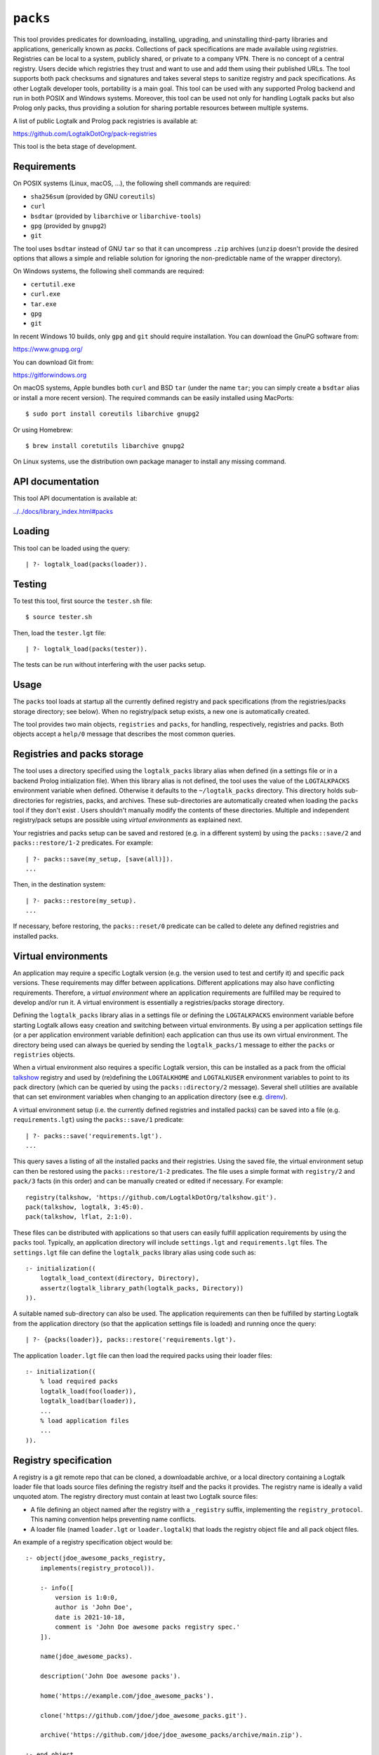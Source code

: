 ``packs``
=========

This tool provides predicates for downloading, installing, upgrading,
and uninstalling third-party libraries and applications, generically
known as *packs*. Collections of pack specifications are made available
using *registries*. Registries can be local to a system, publicly
shared, or private to a company VPN. There is no concept of a central
registry. Users decide which registries they trust and want to use and
add them using their published URLs. The tool supports both pack
checksums and signatures and takes several steps to sanitize registry
and pack specifications. As other Logtalk developer tools, portability
is a main goal. This tool can be used with any supported Prolog backend
and run in both POSIX and Windows systems. Moreover, this tool can be
used not only for handling Logtalk packs but also Prolog only packs,
thus providing a solution for sharing portable resources between
multiple systems.

A list of public Logtalk and Prolog pack registries is available at:

https://github.com/LogtalkDotOrg/pack-registries

This tool is the beta stage of development.

Requirements
------------

On POSIX systems (Linux, macOS, ...), the following shell commands are
required:

-  ``sha256sum`` (provided by GNU ``coreutils``)
-  ``curl``
-  ``bsdtar`` (provided by ``libarchive`` or ``libarchive-tools``)
-  ``gpg`` (provided by ``gnupg2``)
-  ``git``

The tool uses ``bsdtar`` instead of GNU ``tar`` so that it can
uncompress ``.zip`` archives (``unzip`` doesn't provide the desired
options that allows a simple and reliable solution for ignoring the
non-predictable name of the wrapper directory).

On Windows systems, the following shell commands are required:

-  ``certutil.exe``
-  ``curl.exe``
-  ``tar.exe``
-  ``gpg``
-  ``git``

In recent Windows 10 builds, only ``gpg`` and ``git`` should require
installation. You can download the GnuPG software from:

https://www.gnupg.org/

You can download Git from:

https://gitforwindows.org

On macOS systems, Apple bundles both ``curl`` and BSD ``tar`` (under the
name ``tar``; you can simply create a ``bsdtar`` alias or install a more
recent version). The required commands can be easily installed using
MacPorts:

::

   $ sudo port install coreutils libarchive gnupg2

Or using Homebrew:

::

   $ brew install coretutils libarchive gnupg2

On Linux systems, use the distribution own package manager to install
any missing command.

API documentation
-----------------

This tool API documentation is available at:

`../../docs/library_index.html#packs <../../docs/library_index.html#packs>`__

Loading
-------

This tool can be loaded using the query:

::

   | ?- logtalk_load(packs(loader)).

Testing
-------

To test this tool, first source the ``tester.sh`` file:

::

   $ source tester.sh

Then, load the ``tester.lgt`` file:

::

   | ?- logtalk_load(packs(tester)).

The tests can be run without interfering with the user packs setup.

Usage
-----

The ``packs`` tool loads at startup all the currently defined registry
and pack specifications (from the registries/packs storage directory;
see below). When no registry/pack setup exists, a new one is
automatically created.

The tool provides two main objects, ``registries`` and ``packs``, for
handling, respectively, registries and packs. Both objects accept a
``help/0`` message that describes the most common queries.

Registries and packs storage
----------------------------

The tool uses a directory specified using the ``logtalk_packs`` library
alias when defined (in a settings file or in a backend Prolog
initialization file). When this library alias is not defined, the tool
uses the value of the ``LOGTALKPACKS`` environment variable when
defined. Otherwise it defaults to the ``~/logtalk_packs`` directory.
This directory holds sub-directories for registries, packs, and
archives. These sub-directories are automatically created when loading
the ``packs`` tool if they don't exist . Users shouldn't manually modify
the contents of these directories. Multiple and independent
registry/pack setups are possible using *virtual environments* as
explained next.

Your registries and packs setup can be saved and restored (e.g. in a
different system) by using the ``packs::save/2`` and
``packs::restore/1-2`` predicates. For example:

::

   | ?- packs::save(my_setup, [save(all)]).
   ...

Then, in the destination system:

::

   | ?- packs::restore(my_setup).
   ...

If necessary, before restoring, the ``packs::reset/0`` predicate can be
called to delete any defined registries and installed packs.

Virtual environments
--------------------

An application may require a specific Logtalk version (e.g. the version
used to test and certify it) and specific pack versions. These
requirements may differ between applications. Different applications may
also have conflicting requirements. Therefore, a *virtual environment*
where an application requirements are fulfilled may be required to
develop and/or run it. A virtual environment is essentially a
registries/packs storage directory.

Defining the ``logtalk_packs`` library alias in a settings file or
defining the ``LOGTALKPACKS`` environment variable before starting
Logtalk allows easy creation and switching between virtual environments.
By using a per application settings file (or a per application
environment variable definition) each application can thus use its own
virtual environment. The directory being used can always be queried by
sending the ``logtalk_packs/1`` message to either the ``packs`` or
``registries`` objects.

When a virtual environment also requires a specific Logtalk version,
this can be installed as a pack from the official
`talkshow <https://github.com/LogtalkDotOrg/talkshow>`__ registry and
used by (re)defining the ``LOGTALKHOME`` and ``LOGTALKUSER`` environment
variables to point to its pack directory (which can be queried by using
the ``packs::directory/2`` message). Several shell utilities are
available that can set environment variables when changing to an
application directory (see e.g.
`direnv <https://github.com/direnv/direnv>`__).

A virtual environment setup (i.e. the currently defined registries and
installed packs) can be saved into a file (e.g. ``requirements.lgt``)
using the ``packs::save/1`` predicate:

::

   | ?- packs::save('requirements.lgt').
   ...

This query saves a listing of all the installed packs and their
registries. Using the saved file, the virtual environment setup can then
be restored using the ``packs::restore/1-2`` predicates. The file uses a
simple format with ``registry/2`` and ``pack/3`` facts (in this order)
and can be manually created or edited if necessary. For example:

::

   registry(talkshow, 'https://github.com/LogtalkDotOrg/talkshow.git').
   pack(talkshow, logtalk, 3:45:0).
   pack(talkshow, lflat, 2:1:0).

These files can be distributed with applications so that users can
easily fulfill application requirements by using the ``packs`` tool.
Typically, an application directory will include ``settings.lgt`` and
``requirements.lgt`` files. The ``settings.lgt`` file can define the
``logtalk_packs`` library alias using code such as:

::

   :- initialization((
       logtalk_load_context(directory, Directory),
       assertz(logtalk_library_path(logtalk_packs, Directory))
   )).

A suitable named sub-directory can also be used. The application
requirements can then be fulfilled by starting Logtalk from the
application directory (so that the application settings file is loaded)
and running once the query:

::

   | ?- {packs(loader)}, packs::restore('requirements.lgt').

The application ``loader.lgt`` file can then load the required packs
using their loader files:

::

   :- initialization((
       % load required packs
       logtalk_load(foo(loader)),
       logtalk_load(bar(loader)),
       ...
       % load application files
       ...
   )).

Registry specification
----------------------

A registry is a git remote repo that can be cloned, a downloadable
archive, or a local directory containing a Logtalk loader file that
loads source files defining the registry itself and the packs it
provides. The registry name is ideally a valid unquoted atom. The
registry directory must contain at least two Logtalk source files:

-  A file defining an object named after the registry with a
   ``_registry`` suffix, implementing the ``registry_protocol``. This
   naming convention helps preventing name conflicts.

-  A loader file (named ``loader.lgt`` or ``loader.logtalk``) that loads
   the registry object file and all pack object files.

An example of a registry specification object would be:

::

   :- object(jdoe_awesome_packs_registry,
       implements(registry_protocol)).

       :- info([
           version is 1:0:0,
           author is 'John Doe',
           date is 2021-10-18,
           comment is 'John Doe awesome packs registry spec.'
       ]).

       name(jdoe_awesome_packs).

       description('John Doe awesome packs').

       home('https://example.com/jdoe_awesome_packs').

       clone('https://github.com/jdoe/jdoe_awesome_packs.git').

       archive('https://github.com/jdoe/jdoe_awesome_packs/archive/main.zip').

   :- end_object.

The registry directory should also contain ``LICENSE`` and ``README.md``
files (individual packs can use a different license, however). The path
to the ``README.md`` file is printed when the registry is added. It can
also be queried using the ``registries::directory/2`` predicate.

Summarizing the required directory structure using the above example
(note that the registry and pack specification files are named after the
objects):

::

   jdoe_awesome_packs
       LICENSE
       README.md
       jdoe_awesome_packs_registry.lgt
       loader.lgt
       foo_pack.lgt
       bar_pack.lgt
       ...

With the contents of the ``loader.lgt`` file being:

::

   :- initialization((
       logtalk_load(jdoe_awesome_packs_registry),
       logtalk_load(foo_pack),
       logtalk_load(bar_pack),
       ...
   )).

It would be of course possible to have all objects in a single source
file. But having a file per object and a loader file helps maintenance
and it's also a tool requirement for applying safety procedures to the
source file contents and thus successfully loding the registry and pack
specs.

As registries are git repos in the most common case and thus adding them
performs a git repo cloning, they should only contain the strictly
required files.

Registry handling
-----------------

Registries can be added using the ``registries::add/1-3`` predicates,
which take a registry URL. Using the example above:

::

   | ?- registries::add('https://github.com/jdoe/jdoe_awesome_packs.git').

HTTPS URLs must end with either a ``.git`` extension or a an archive
extension. Git cloning URLs are preferred but a registry can also be
made available via a local directory (using a ``file://`` URL) or a
downloadable archive (using a ``https://`` URL).

For registries made available using an archive, the
``registries::add/2-3`` predicates **must** be used as the registry name
cannot in general be inferred from the URL basename or from the archived
directory name. The registry argument must also be the declared registry
name in the registry specification object. For example:

::

   | ?- registries::add(
           jdoe_awesome_packs,
           'https://github.com/jdoe/jdoe_awesome_packs/archive/main.zip'
        ).

The added registries can be listed using the ``registries::list/0``
predicate:

::

   | ?- registries::list.

   % Defined registries:
   %   jdoe_awesome_packs (git)
   %   ...

The ``registries::describe/1`` predicate can be used to print the
details of a registry:

::

   | ?- registries::describe(jdoe_awesome_packs).

   % Registry:    jdoe_awesome_packs
   % Description: John Doe awesome packs
   % Home:        https://example.com/jdoe_awesome_packs
   % Cloning URL: https://github.com/jdoe/jdoe_awesome_packs.git
   % Archive URL: https://github.com/jdoe/jdoe_awesome_packs/archive/main.zip

To update all registries, use the ``registries::update/0`` predicate. To
update a single registry, use the ``registries::update/1-2`` predicates.
After updating, you can use the ``packs::outdated/0-1`` predicates to
list any outdated packs.

Registries can also be deleted using the ``registries::delete/1-2``
predicate. By default, any registries with installed packs cannot be
deleted. If you force deletion (by using the ``force(true)`` option),
you can use the ``packs::orphaned/0`` predicate to list any orphaned
packs that are installed.

See the tool API documentation on the
`registries <../../docs/registries_0.html>`__ object for other useful
predicates.

Registry development
--------------------

To simplify registry development and testing, use a local directory and
a ``file://`` URL when calling the ``registries::add/1`` predicate. For
example:

::

   | ?- registries::add('file:///home/jdoe/work/my_pack_collection').

If the directory is a git repo, the tool will clone it when adding it.
Otherwise, the files in the directory are copied to the registry
definition directory. This allows the registry to be added and deleted
without consequences for the original registry source files.

To check your registry specifications, use the ``registries::lint/0-1``
predicates after adding the registry.

Pack specification
------------------

A pack is specified using a Logtalk source file defining an object that
implements the ``pack_protocol``. The source file should be named after
the pack with a ``_pack`` suffix. This naming convention helps
preventing name conflicts, notably with the pack own objects. The file
must be available from a declared pack registry. The pack name is
ideally a valid unquoted atom. An example of a registry specification
object would be:

::

   :- object(lflat_pack,
       implements(pack_protocol)).

       :- info([
           version is 1:0:0,
           author is 'Paulo Moura',
           date is 2021-10-18,
           comment is 'L-FLAT - Logtalk Formal Language and Automata Toolkit pack spec.'
       ]).

       name(lflat).

       description('L-FLAT - Logtalk Formal Language and Automata Toolkit').

       license('MIT').

       home('https://github.com/l-flat/lflat').

       version(
           2:1:0,
           stable,
           'https://github.com/l-flat/lflat/archive/refs/tags/v2.1.0.tar.gz',
           sha256 - '9c298c2a08c4e2a1972c14720ef1498e7f116c7cd8bf7702c8d22d8ff549b6a1',
           [logtalk @>= 3:36:0],
           all
       ).

       version(
           2:0:2,
           stable,
           'https://github.com/l-flat/lflat/archive/refs/tags/v2.0.2.tar.gz',
           sha256 - '8774b3863efc03bb6c284935885dcf34f69f115656d2496a33a446b6199f3e19',
           [logtalk @>= 3:36:0],
           all
       ).

   :- end_object.

The pack sources must be available either as a local directory (when
using a ``file://`` URL) or for downloading as a supported archive. The
checksum for the archive must use the SHA-256 hash algorithm
(``sha256``). The pack may optionally be signed. Supported archive
formats and extensions are:

-  ``.zip``
-  ``.tgz``, ``.tar.gz``
-  ``.tbz2``, ``.tar.bz2``

The pack sources should contain ``LICENSE``, ``README.md``, and
``loader.lgt`` (or ``loader.logtalk``) files. The path to the
``README.md`` file is printed when the pack is installed or updated. It
can also be queried using the ``packs::directory/2`` predicate.

Pack versions
-------------

A pack may specify multiple versions. Each version is described using a
``version/6`` predicate clause as illustrated in the example above. The
versions must be listed ordered from newest to oldest. For details, see
the ``pack_protocol`` API documentation.

Listing multiple versions allows the pack specification to be updated
(by updating its registry) without forcing existing users into
installing (or updating to) the latest version of the pack.

Pack dependencies
-----------------

Pack dependencies on other packs can be specified using the syntax
``Registry::Pack Operator Version`` where ``Operator`` is a standard
term comparison operator as described below. When a pack depends on a
Logtalk or backend version, the name ``logtalk`` or the identifier of
the backend can be used in place of ``Registry::Pack`` (see below for
the table of backend specifiers).

Dependencies are specified using a list of the following elements:

-  ``Registry::Pack @>= Version`` - the pack requires a dependency with
   version equal or above the specified one. For example,
   ``logtalk @>= 3:36:0`` means that the pack requires Logtalk 3.36.0 or
   later version.

-  ``Registry::Pack @=< Version`` - the pack requires a dependency with
   version up to the specified one. For example,
   ``common::bits @=< 2:1`` means that the pack requires a
   ``common::bits`` pack up to 2.1. This includes all previous versions
   and also all patches for version 2.1 (e.g. 2.1.7, 2.1.8, ...) but not
   version 2.2 or newer.

-  ``Registry::Pack @< Version`` - the pack requires a dependency with
   version older than the specified one. For example,
   ``common::bits @< 3`` means that the pack requires a ``common::bits``
   2.x or older version.

-  ``Registry::Pack @> Version`` - the pack requires a dependency with
   version newer than the specified one. For example,
   ``common::bits @> 2:4`` means that the pack requires a
   ``common::bits`` 2.5 or newer version.

-  ``Registry::Pack == Version`` - the pack requires a dependency with a
   specific version. For example, ``common::bits == 2:1`` means that the
   pack requires a ``common::bits`` pack version 2.1.x (thus, from
   version 2.1.0 to the latest patch for version 2.1).

-  ``Registry::Pack \== Version`` - the pack requires a dependency with
   any version other than then the one specified. For example,
   ``common::bits \== 2.1`` means that the pack requires a
   ``common::bits`` pack version other than any 2.1.x version.

It's also possible to specify *range* dependencies by using two
consecutive elements with the lower bound followed by the upper bound.
For example, ``[common::bits @>= 2, common::bits @< 3]`` means all
``common::bits`` 2.x versions but not older or newer major versions.

Pack portability
----------------

Ideally, packs are fully portable and can be used with all Logtalk
supported Prolog backends. This can be declared by using the atom
``all`` in the last argument of the ``version/6`` predicate (see example
above).

When a pack can only be used with a subset of the Prolog backends, the
last argument of the ``version/6`` predicate is a list of backend
identifiers (atoms):

-  B-Prolog: ``b``
-  Ciao Prolog: ``ciao``
-  CxProlog: ``cx``
-  ECLiPSe: ``eclipse``
-  GNU Prolog: ``gnu``
-  JIProlog: ``ji``
-  LVM: ``lvm``
-  Scryer Prolog: ``scryer``
-  SICStus Prolog: ``sicstus``
-  SWI-Prolog: ``swi``
-  Tau Prolog: ``tau``
-  Trealla Prolog: ``trealla``
-  XSB: ``xsb``
-  YAP: ``yap``

Pack development
----------------

To simplify pack development and testing, define a local registry and
add to it a pack specification with the development version available
from a local directory. For example:

::

   version(
       0:11:0,
       beta,
       'file:///home/jdoe/work/my_awesome_library',
       none,
       [],
       all
   ).

If the directory is a git repo, the tool will clone it when installing
the pack. Otherwise, the files in the directory are copied to the pack
installation directory. This allows the pack to be installed, updated,
and uninstalled without consequences for the pack source files.

Packs that are expected to be fully portable should always be checked by
loading them with the ``portability`` flag set to ``warning``.

To check your packs specifications, use the ``packs::lint/0-2``
predicates after adding the registry that provides the packs.

Pack handling
-------------

Packs must be available from a defined registry. To list all packs that
are available for installation, use the ``packs::available/0``
predicate:

::

   | ?- packs::available.

To list all installed packs, call the ``packs::installed/0`` predicate:

::

   | ?- packs::installed.

To know more about a specific pack, use the ``packs::describe/1-2``
predicates. For example:

::

   | ?- packs::describe(bar).

The ``packs::describe/2`` predicate can be used when two or more
registries provide packs with the same name. For example:

::

   | ?- packs::describe(reg, bar).

To install the latest version of a pack, we can use the
``packs::install/1-4`` predicates. In the most simple case, when a pack
name is unique among registries, we can use the ``packs::install/1``
predicate. For example:

::

   | ?- packs::install(bar).

Any pack dependencies are also checked and installed or updated if
necessary. Other install predicates are available to disambiguate
between registries and to install a specific pack version.

Packs becomes available for loading immediately after successful
installation (no restarting of the Logtalk session is required). For
example, after the pack ``bar`` is installed, you can load it at the
top-level by typing:

::

   | ?- {bar(loader)}.

or load it from a loader file using the goal
``logtalk_load(bar(loader))``.

After updating the defined registries, outdated packs can be listed
using the ``packs::outdated/0`` predicate. You can update all outdated
packs by calling the ``packs::update/0`` predicate or update a single
pack using the ``packs::update/1-2`` predicates. For example:

::

   | ?- packs::update(bar).

The tool provides versions of the pack install, update, and uninstall
predicates that accept a list of options:

-  ``verbose(Boolean)`` (default is ``false``)
-  ``clean(Boolean)`` (default is ``false``)
-  ``force(Boolean)`` (default is ``false``)
-  ``checksum(Boolean)`` (default is ``true``)
-  ``checksig(Boolean)`` (default is ``false``)
-  ``curl(Atom)`` (extra command-line options; default is ``''``)
-  ``gpg(Atom)`` (extra command-line options; default is ``''``)
-  ``tar(Atom)`` (extra command-line options; default is ``''``)

When using a ``checksig(true)`` option to check a pack signature, is
strongly advised that you also use the ``verbose(true)`` option. For
example:

::

   | ?- packs::install(foo, bar, 1:1:2, [verbose(true), checksig(true)]).

Note that the public key used to sign the pack archive must be already
present in your local system.

Downloading pack archives may require passing extra command-line options
to ``curl`` for authentication. A common solution is to use a personal
access token. The details depend on the server software. For example:

::

   | ?- packs::install(foo, bar, 1:1:2, [curl('--header "Authorization: token foo42"')]).

Or:

::

   | ?- packs::install(foo, bar, 1:1:2, [curl('--header "PRIVATE-TOKEN: foo42"')]).

Pack archives may be encrypted, requiring passing the decryption
passphrase when installing or updating a pack. For example:

::

   | ?- packs::install(foo, bar, 1:1:2, [tar('--passphrase test123')]).

In this case, you should be careful to not leak your passphrase in e.g.
the query history.

To uninstall a pack that you no longer need, use the
``packs::uninstall/1-2`` predicates. By default, only packs with no
dependent packs can be uninstalled. You can print or get a list of the
packs that depend on a given pack by using the ``packs::dependents/1-3``
predicates. For example:

::

   | ?- packs::dependents(reg, bar, Dependents).

See the tool API documentation on the
`packs <../../docs/packs_0.html>`__ object for other useful predicates.

Pack documentation
------------------

The path to the pack ``README.md`` file is printed when the pack is
installed or updated. It can also be retrieved at any time by using the
``readme/2`` predicate. For example:

::

   | ?- packs::readme(lflat, Path).

Additional documentation may also be available from the pack home page,
which can be printed by using the ``describe/1-2`` predicates. For
example:

::

   | ?- packs::describe(lflat).

   % Registry:    ...
   % Pack:        lflat
   % Description: L-FLAT - Logtalk Formal Language and Automata Toolkit
   % License:     MIT
   % Home:        https://github.com/l-flat/lflat
   % Versions:
   ...

The pack API documentation can be generated using the ``lgtdoc`` tool
library and directory predicates (depending on the pack source files
organization). For example:

::

   | ?- {lflat(loader)},
        {lgtdoc(loader)},
        logtalk::expand_library_path(lflat, Path),
        lgtdoc::rdirectory(Path).
   ...

This query creates a ``xml_docs`` directory in the current directory.
The XML documentation files can then be converted into a final format,
e.g. HTML, using one of the ``lgtdoc`` tool provided scripts. For
example:

::

   $ cd xml_docs
   $ lgt2html

For more details and alternatives, see the ``lgtdoc`` tool
documentation.

It is also possible to add API documentation and diagrams for all the
installed packs to the Logtalk distribution API documentation and
diagrams by calling the ``update_html_docs`` and ``update_svg_diagrams``
scripts with the ``-i`` option. See the scripts documentation for
details.

Pinning registries and packs
----------------------------

Registries and packs can be *pinned* after installation to prevent
accidental updating or deleting, e.g. when using the batch ``update/0``
predicate. This is useful when your application requires a specific
version or for security considerations (see below). For example, if we
want the ``bar`` pack to stay at its current installed version:

::

   | ?- packs::pin(bar).
   yes

After, any attempt to update or uninstall the pack will fail with an
error message:

::

   | ?- packs::update(bar).
   !     Cannot update pinned pack: bar
   no

   | ?- packs::uninstall(bar).
   !     Cannot uninstall pinned pack: bar
   no

To enable the pack to be updated ou uninstalled, the pack must first be
unpinned. Alternatively, the ``force(true)`` option can be used. Note
that if you force update a pinned pack, the new version will be
unpinned.

It's also possible to pin (or unpin) all defined registries or installed
packs at once by using the ``pin/0`` (or ``unpin/0``) predicates. But
note that registries added after or packs installed after will not be
automatically pinned.

Testing packs
-------------

Logtalk packs (as most Logtalk libraries, tools, and examples) are
expected to have a ``tester.lgt`` or ``tester.logtalk`` tests driver
file at the root of their directory, which can be used for both
automated and manual testing. For example, after installing the ``foo``
pack:

::

   | ?- {foo(tester)}.

To test all installed packs, you can use the ``logtalk_tester``
automation script from the packs directory, which you can query using
the goal:

::

   | ?- packs::directory(Directory).

Note that running the packs tests, like simply loading the pack, can
result in calling arbitrary code, which can potentially harm your
system. Always take into account the security considerations discussed
below.

Security considerations
-----------------------

New pack registries should be examined before being added, specially if
public and from a previously unknown source. The same precautions should
be taken when adding or updating a pack. Note that a registry can always
index third-party packs.

Pack checksums are checked by default. But pack signatures are only
checked if requested as packs are often unsigned. Care should be taken
when adding public keys for pack signers to your local system. Detached
signature files are assumed and expected to share the name of the
archive and use a ``.asc`` extension. When the ``checksig(true)`` option
is used, the signature file is automatically downloaded using a URL
constructed from the pack archive URL.

Registry and pack spec files plus the registry loader file are compiled
by term-expanding them so that only expected terms are actually loaded
and only expected ``logtalk_load/2`` goals with expected relative file
paths are allowed. Predicates defining URLs are discarded if the URLs
are neither ``https://`` nor ``file://`` URLs or if they contain
non-allowed characters (currently, only alpha-numeric ASCII characters
plus the ASCII ``/``, ``.``, ``-``, and ``_`` characters are accepted).
But note that this tool makes no attempt to audit pack source files
themselves.

Registries and packs can always be pinned so that they are not
accidentally updated to a version that you may not had the chance to
audit.

Best practices
--------------

-  Make available a new pack registry as a git repo. This simplifies
   updating the registry and rolling back to a previous version.

-  Use registry and pack names that are valid unquoted atoms, thus
   simplifying usage. Use descriptive names with underscores if
   necessary to link words.

-  Name registry and pack specification objects after their names with a
   ``_registry`` or ``_pack`` suffix. Save the objects in files named
   after the objects.

-  Create new pack versions from git tags.

-  If the sources of a pack are available from a git repo, consider
   using signed commits and signed tags for increased security.

-  When a new pack version breaks backwards compatibility, list both the
   old and the new versions on the pack spec file.

-  Pin registries and packs when specific versions are critical for your
   work so that you can still easily batch update the remaining packs
   and registries.

-  Include the ``$LOGTALKPACKS`` directory (or the default
   ``~/logtalk_packs`` directory) on your regular backups.

Installing Prolog packs
-----------------------

This tool can also be used to install Prolog packs that don't use
Logtalk. After installing a ``pl_pack`` Prolog pack from a ``pl_reg``
registry, it can be found in the ``$LOGTALKPACKS/packs/pl_reg/pl_pack``
directory. When the ``LOGTALKPACKS`` environment variable is not
defined, the pack directory is by default
``~/logtalk_packs/packs/pl_reg/pl_pack``.

Different Prolog systems provide different solutions for locating Prolog
code. For example, several Prolog systems adopted the Quintus Prolog
``file_search_path/2`` hook predicate. For these systems, a solution
could be to add a fact to this predicate for each installed Prolog pack.
For example, assuming a ``pl_pack`` Prolog pack:

::

   :- multifile(file_search_path/2).
   :- dynamic(file_search_path/2).

   file_search_path(library, '$LOGTALKPACKS/packs/pl_pack').

If the Prolog system also supports reading an initialization file at
startup, the above definition could be added there.

Known issues
------------

Using the ``verbose(true)`` option on Windows systems may not provide
the shell commands output depending on the backend.

On Windows systems, the reset, delete, and uninstall predicates may fail
to delete all affected folders and files due to a operating-system bug.
Depending on the backend, this bug may cause some of the tests to fail.
For details on this bug, see:

https://github.com/microsoft/terminal/issues/309

The workaround is to use the Windows File Explorer to delete the
left-over folders and files.

When using Ciao Prolog 1.20.0, a workaround is used for this system
non-standard support for multifile predicates.

When using GNU Prolog 1.5.0 as the backend on Windows, you may get an
error on ``directory_files/2`` calls. For details and a workaround, see:

https://github.com/didoudiaz/gprolog/issues/4

This issue is fixed in the GNU Prolog 1.5.1 version.

Using SICStus Prolog as the backend on Windows doesn't currently work in
version 4.7.0 and earlier versions. The underlying issues are fixed in
the SICStus Prolog 4.7.1 version.

XSB have an odd bug (likely in its parser) when reading files that may
cause a pack installed version to be reported as the ``end_of_file``
atom.

Some tests fail on Windows when using ECLiPSe or XSB due to file path
representation issues.
